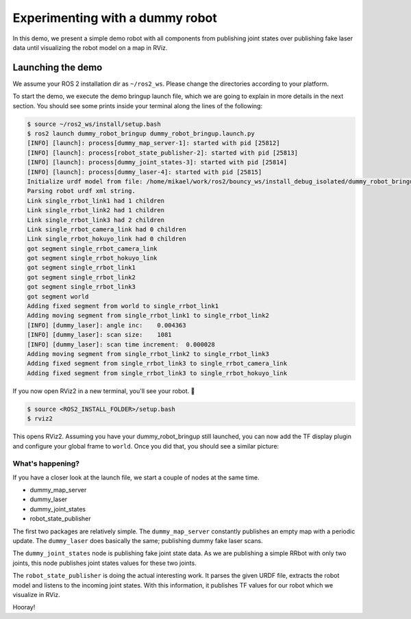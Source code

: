 .. redirect-from::

    dummy-robot-demo
    Tutorials/dummy-robot-demo

Experimenting with a dummy robot
================================

In this demo, we present a simple demo robot with all components from publishing joint states over publishing fake laser data until visualizing the robot model on a map in RViz.

Launching the demo
------------------

We assume your ROS 2 installation dir as ``~/ros2_ws``.
Please change the directories according to your platform.

To start the demo, we execute the demo bringup launch file, which we are going to explain in more details in the next section.
You should see some prints inside your terminal along the lines of the following:

.. code-block:: console

   $ source ~/ros2_ws/install/setup.bash
   $ ros2 launch dummy_robot_bringup dummy_robot_bringup.launch.py
   [INFO] [launch]: process[dummy_map_server-1]: started with pid [25812]
   [INFO] [launch]: process[robot_state_publisher-2]: started with pid [25813]
   [INFO] [launch]: process[dummy_joint_states-3]: started with pid [25814]
   [INFO] [launch]: process[dummy_laser-4]: started with pid [25815]
   Initialize urdf model from file: /home/mikael/work/ros2/bouncy_ws/install_debug_isolated/dummy_robot_bringup/share/dummy_robot_bringup/launch/single_rrbot.urdf
   Parsing robot urdf xml string.
   Link single_rrbot_link1 had 1 children
   Link single_rrbot_link2 had 1 children
   Link single_rrbot_link3 had 2 children
   Link single_rrbot_camera_link had 0 children
   Link single_rrbot_hokuyo_link had 0 children
   got segment single_rrbot_camera_link
   got segment single_rrbot_hokuyo_link
   got segment single_rrbot_link1
   got segment single_rrbot_link2
   got segment single_rrbot_link3
   got segment world
   Adding fixed segment from world to single_rrbot_link1
   Adding moving segment from single_rrbot_link1 to single_rrbot_link2
   [INFO] [dummy_laser]: angle inc:    0.004363
   [INFO] [dummy_laser]: scan size:    1081
   [INFO] [dummy_laser]: scan time increment:  0.000028
   Adding moving segment from single_rrbot_link2 to single_rrbot_link3
   Adding fixed segment from single_rrbot_link3 to single_rrbot_camera_link
   Adding fixed segment from single_rrbot_link3 to single_rrbot_hokuyo_link

If you now open RViz2 in a new terminal, you'll see your robot.
🎉

.. code-block:: console

   $ source <ROS2_INSTALL_FOLDER>/setup.bash
   $ rviz2

This opens RViz2.
Assuming you have your dummy_robot_bringup still launched, you can now add the TF display plugin and configure your global frame to ``world``.
Once you did that, you should see a similar picture:


.. image:: images/rviz-dummy-robot.png


What's happening?
^^^^^^^^^^^^^^^^^

If you have a closer look at the launch file, we start a couple of nodes at the same time.


* dummy_map_server
* dummy_laser
* dummy_joint_states
* robot_state_publisher

The first two packages are relatively simple.
The ``dummy_map_server`` constantly publishes an empty map with a periodic update.
The ``dummy_laser`` does basically the same; publishing dummy fake laser scans.

The ``dummy_joint_states`` node is publishing fake joint state data.
As we are publishing a simple RRbot with only two joints, this node publishes joint states values for these two joints.

The ``robot_state_publisher`` is doing the actual interesting work.
It parses the given URDF file, extracts the robot model and listens to the incoming joint states.
With this information, it publishes TF values for our robot which we visualize in RViz.

Hooray!
